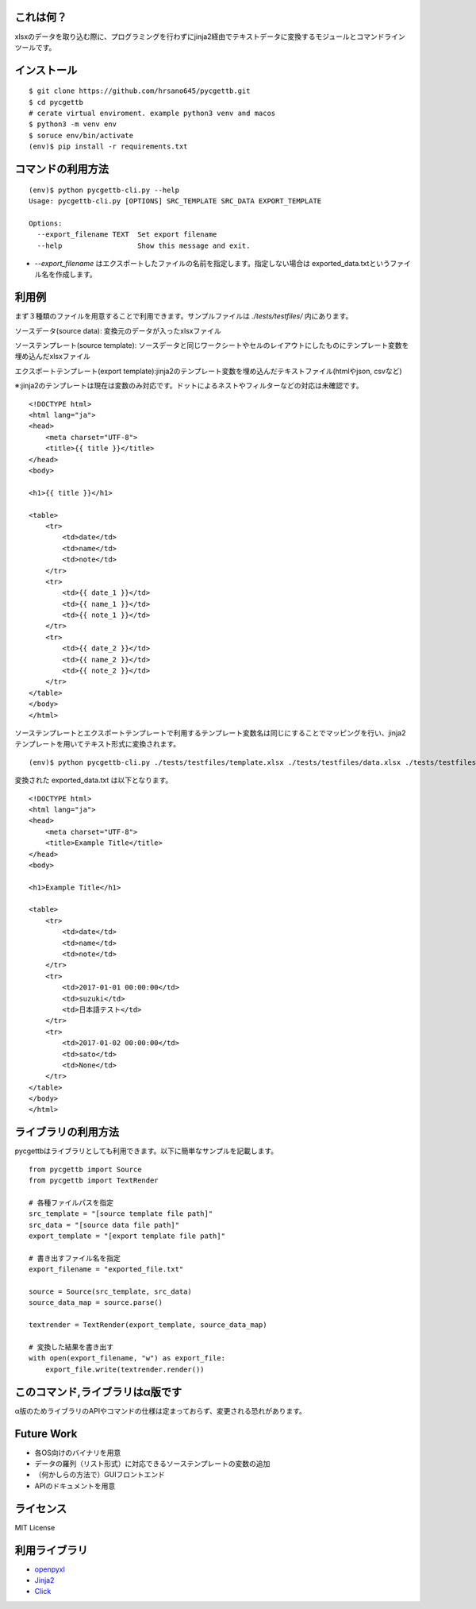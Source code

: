 これは何？
========================================

xlsxのデータを取り込む際に、プログラミングを行わずにjinja2経由でテキストデータに変換するモジュールとコマンドラインツールです。

インストール
========================================
::

    $ git clone https://github.com/hrsano645/pycgettb.git
    $ cd pycgettb
    # cerate virtual enviroment. example python3 venv and macos
    $ python3 -m venv env
    $ soruce env/bin/activate
    (env)$ pip install -r requirements.txt

コマンドの利用方法
========================================

::

    (env)$ python pycgettb-cli.py --help
    Usage: pycgettb-cli.py [OPTIONS] SRC_TEMPLATE SRC_DATA EXPORT_TEMPLATE

    Options:
      --export_filename TEXT  Set export filename
      --help                  Show this message and exit.


- `--export_filename` はエクスポートしたファイルの名前を指定します。指定しない場合は exported_data.txtというファイル名を作成します。

利用例
========================================

まず３種類のファイルを用意することで利用できます。サンプルファイルは `./tests/testfiles/` 内にあります。

ソースデータ(source data): 変換元のデータが入ったxlsxファイル

.. image:: https://github.com/hrsano645/pycgettb/blob/master/docs/img/example_data_img.png?raw=true
    :alt: source data file image

ソーステンプレート(source template): ソースデータと同じワークシートやセルのレイアウトにしたものにテンプレート変数を埋め込んだxlsxファイル

.. image:: https://github.com/hrsano645/pycgettb/blob/master/docs/img/example_template_img.png?raw=true
    :alt:  source template file image

エクスポートテンプレート(export template):jinja2のテンプレート変数を埋め込んだテキストファイル(htmlやjson, csvなど)

※:jinja2のテンプレートは現在は変数のみ対応です。ドットによるネストやフィルターなどの対応は未確認です。

::

    <!DOCTYPE html>
    <html lang="ja">
    <head>
        <meta charset="UTF-8">
        <title>{{ title }}</title>
    </head>
    <body>

    <h1>{{ title }}</h1>

    <table>
        <tr>
            <td>date</td>
            <td>name</td>
            <td>note</td>
        </tr>
        <tr>
            <td>{{ date_1 }}</td>
            <td>{{ name_1 }}</td>
            <td>{{ note_1 }}</td>
        </tr>
        <tr>
            <td>{{ date_2 }}</td>
            <td>{{ name_2 }}</td>
            <td>{{ note_2 }}</td>
        </tr>
    </table>
    </body>
    </html>

ソーステンプレートとエクスポートテンプレートで利用するテンプレート変数名は同じにすることでマッピングを行い、jinja2テンプレートを用いてテキスト形式に変換されます。

::

    (env)$ python pycgettb-cli.py ./tests/testfiles/template.xlsx ./tests/testfiles/data.xlsx ./tests/testfiles/export_template.html


変換された exported_data.txt は以下となります。

::

    <!DOCTYPE html>
    <html lang="ja">
    <head>
        <meta charset="UTF-8">
        <title>Example Title</title>
    </head>
    <body>

    <h1>Example Title</h1>

    <table>
        <tr>
            <td>date</td>
            <td>name</td>
            <td>note</td>
        </tr>
        <tr>
            <td>2017-01-01 00:00:00</td>
            <td>suzuki</td>
            <td>日本語テスト</td>
        </tr>
        <tr>
            <td>2017-01-02 00:00:00</td>
            <td>sato</td>
            <td>None</td>
        </tr>
    </table>
    </body>
    </html>

ライブラリの利用方法
========================================

pycgettbはライブラリとしても利用できます。以下に簡単なサンプルを記載します。

::

    from pycgettb import Source
    from pycgettb import TextRender

    # 各種ファイルパスを指定
    src_template = "[source template file path]"
    src_data = "[source data file path]"
    export_template = "[export template file path]"

    # 書き出すファイル名を指定
    export_filename = "exported_file.txt"

    source = Source(src_template, src_data)
    source_data_map = source.parse()

    textrender = TextRender(export_template, source_data_map)

    # 変換した結果を書き出す
    with open(export_filename, "w") as export_file:
        export_file.write(textrender.render())

このコマンド,ライブラリはα版です
========================================

α版のためライブラリのAPIやコマンドの仕様は定まっておらず、変更される恐れがあります。

Future Work
========================================

- 各OS向けのバイナリを用意
- データの羅列（リスト形式）に対応できるソーステンプレートの変数の追加
- （何かしらの方法で）GUIフロントエンド
- APIのドキュメントを用意

ライセンス
========================================
MIT License

利用ライブラリ
========================================

- `openpyxl <https://openpyxl.readthedocs.io/en/default/>`_
- `Jinja2 <http://jinja.pocoo.org/docs/2.9/>`_
- `Click <http://click.pocoo.org/5/>`_


